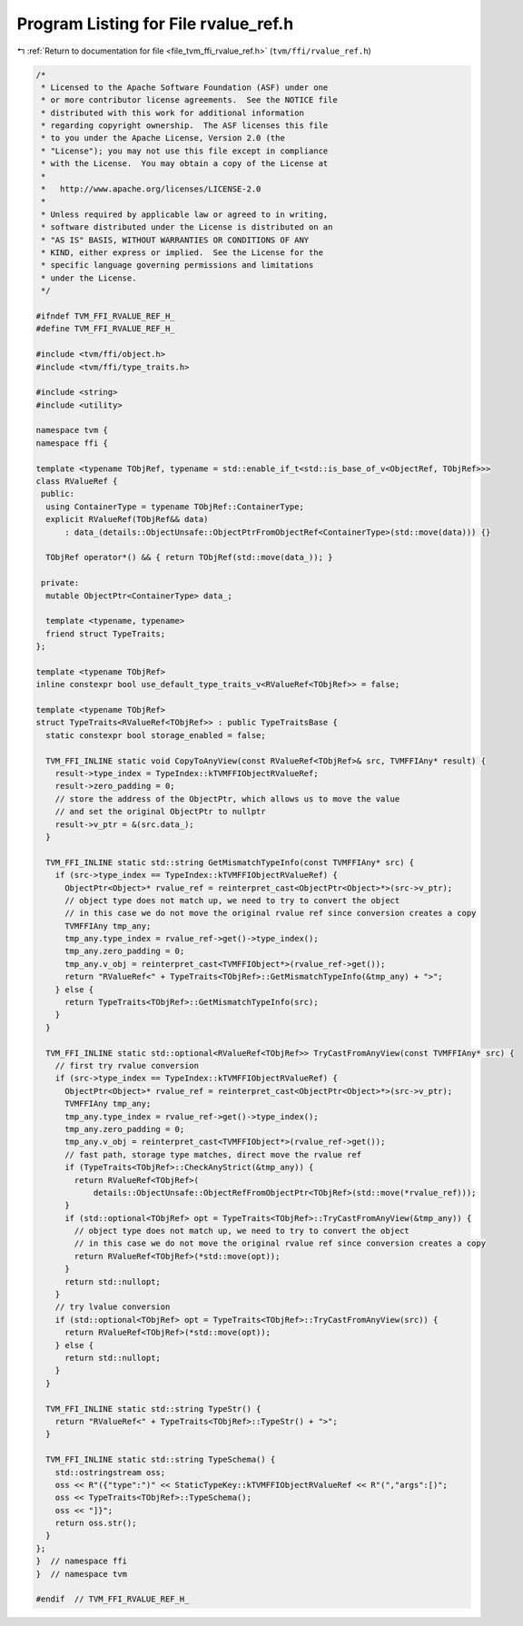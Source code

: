 
.. _program_listing_file_tvm_ffi_rvalue_ref.h:

Program Listing for File rvalue_ref.h
=====================================

|exhale_lsh| :ref:`Return to documentation for file <file_tvm_ffi_rvalue_ref.h>` (``tvm/ffi/rvalue_ref.h``)

.. |exhale_lsh| unicode:: U+021B0 .. UPWARDS ARROW WITH TIP LEFTWARDS

.. code-block:: cpp

   /*
    * Licensed to the Apache Software Foundation (ASF) under one
    * or more contributor license agreements.  See the NOTICE file
    * distributed with this work for additional information
    * regarding copyright ownership.  The ASF licenses this file
    * to you under the Apache License, Version 2.0 (the
    * "License"); you may not use this file except in compliance
    * with the License.  You may obtain a copy of the License at
    *
    *   http://www.apache.org/licenses/LICENSE-2.0
    *
    * Unless required by applicable law or agreed to in writing,
    * software distributed under the License is distributed on an
    * "AS IS" BASIS, WITHOUT WARRANTIES OR CONDITIONS OF ANY
    * KIND, either express or implied.  See the License for the
    * specific language governing permissions and limitations
    * under the License.
    */
   
   #ifndef TVM_FFI_RVALUE_REF_H_
   #define TVM_FFI_RVALUE_REF_H_
   
   #include <tvm/ffi/object.h>
   #include <tvm/ffi/type_traits.h>
   
   #include <string>
   #include <utility>
   
   namespace tvm {
   namespace ffi {
   
   template <typename TObjRef, typename = std::enable_if_t<std::is_base_of_v<ObjectRef, TObjRef>>>
   class RValueRef {
    public:
     using ContainerType = typename TObjRef::ContainerType;
     explicit RValueRef(TObjRef&& data)
         : data_(details::ObjectUnsafe::ObjectPtrFromObjectRef<ContainerType>(std::move(data))) {}
   
     TObjRef operator*() && { return TObjRef(std::move(data_)); }
   
    private:
     mutable ObjectPtr<ContainerType> data_;
   
     template <typename, typename>
     friend struct TypeTraits;
   };
   
   template <typename TObjRef>
   inline constexpr bool use_default_type_traits_v<RValueRef<TObjRef>> = false;
   
   template <typename TObjRef>
   struct TypeTraits<RValueRef<TObjRef>> : public TypeTraitsBase {
     static constexpr bool storage_enabled = false;
   
     TVM_FFI_INLINE static void CopyToAnyView(const RValueRef<TObjRef>& src, TVMFFIAny* result) {
       result->type_index = TypeIndex::kTVMFFIObjectRValueRef;
       result->zero_padding = 0;
       // store the address of the ObjectPtr, which allows us to move the value
       // and set the original ObjectPtr to nullptr
       result->v_ptr = &(src.data_);
     }
   
     TVM_FFI_INLINE static std::string GetMismatchTypeInfo(const TVMFFIAny* src) {
       if (src->type_index == TypeIndex::kTVMFFIObjectRValueRef) {
         ObjectPtr<Object>* rvalue_ref = reinterpret_cast<ObjectPtr<Object>*>(src->v_ptr);
         // object type does not match up, we need to try to convert the object
         // in this case we do not move the original rvalue ref since conversion creates a copy
         TVMFFIAny tmp_any;
         tmp_any.type_index = rvalue_ref->get()->type_index();
         tmp_any.zero_padding = 0;
         tmp_any.v_obj = reinterpret_cast<TVMFFIObject*>(rvalue_ref->get());
         return "RValueRef<" + TypeTraits<TObjRef>::GetMismatchTypeInfo(&tmp_any) + ">";
       } else {
         return TypeTraits<TObjRef>::GetMismatchTypeInfo(src);
       }
     }
   
     TVM_FFI_INLINE static std::optional<RValueRef<TObjRef>> TryCastFromAnyView(const TVMFFIAny* src) {
       // first try rvalue conversion
       if (src->type_index == TypeIndex::kTVMFFIObjectRValueRef) {
         ObjectPtr<Object>* rvalue_ref = reinterpret_cast<ObjectPtr<Object>*>(src->v_ptr);
         TVMFFIAny tmp_any;
         tmp_any.type_index = rvalue_ref->get()->type_index();
         tmp_any.zero_padding = 0;
         tmp_any.v_obj = reinterpret_cast<TVMFFIObject*>(rvalue_ref->get());
         // fast path, storage type matches, direct move the rvalue ref
         if (TypeTraits<TObjRef>::CheckAnyStrict(&tmp_any)) {
           return RValueRef<TObjRef>(
               details::ObjectUnsafe::ObjectRefFromObjectPtr<TObjRef>(std::move(*rvalue_ref)));
         }
         if (std::optional<TObjRef> opt = TypeTraits<TObjRef>::TryCastFromAnyView(&tmp_any)) {
           // object type does not match up, we need to try to convert the object
           // in this case we do not move the original rvalue ref since conversion creates a copy
           return RValueRef<TObjRef>(*std::move(opt));
         }
         return std::nullopt;
       }
       // try lvalue conversion
       if (std::optional<TObjRef> opt = TypeTraits<TObjRef>::TryCastFromAnyView(src)) {
         return RValueRef<TObjRef>(*std::move(opt));
       } else {
         return std::nullopt;
       }
     }
   
     TVM_FFI_INLINE static std::string TypeStr() {
       return "RValueRef<" + TypeTraits<TObjRef>::TypeStr() + ">";
     }
   
     TVM_FFI_INLINE static std::string TypeSchema() {
       std::ostringstream oss;
       oss << R"({"type":")" << StaticTypeKey::kTVMFFIObjectRValueRef << R"(","args":[)";
       oss << TypeTraits<TObjRef>::TypeSchema();
       oss << "]}";
       return oss.str();
     }
   };
   }  // namespace ffi
   }  // namespace tvm
   
   #endif  // TVM_FFI_RVALUE_REF_H_
